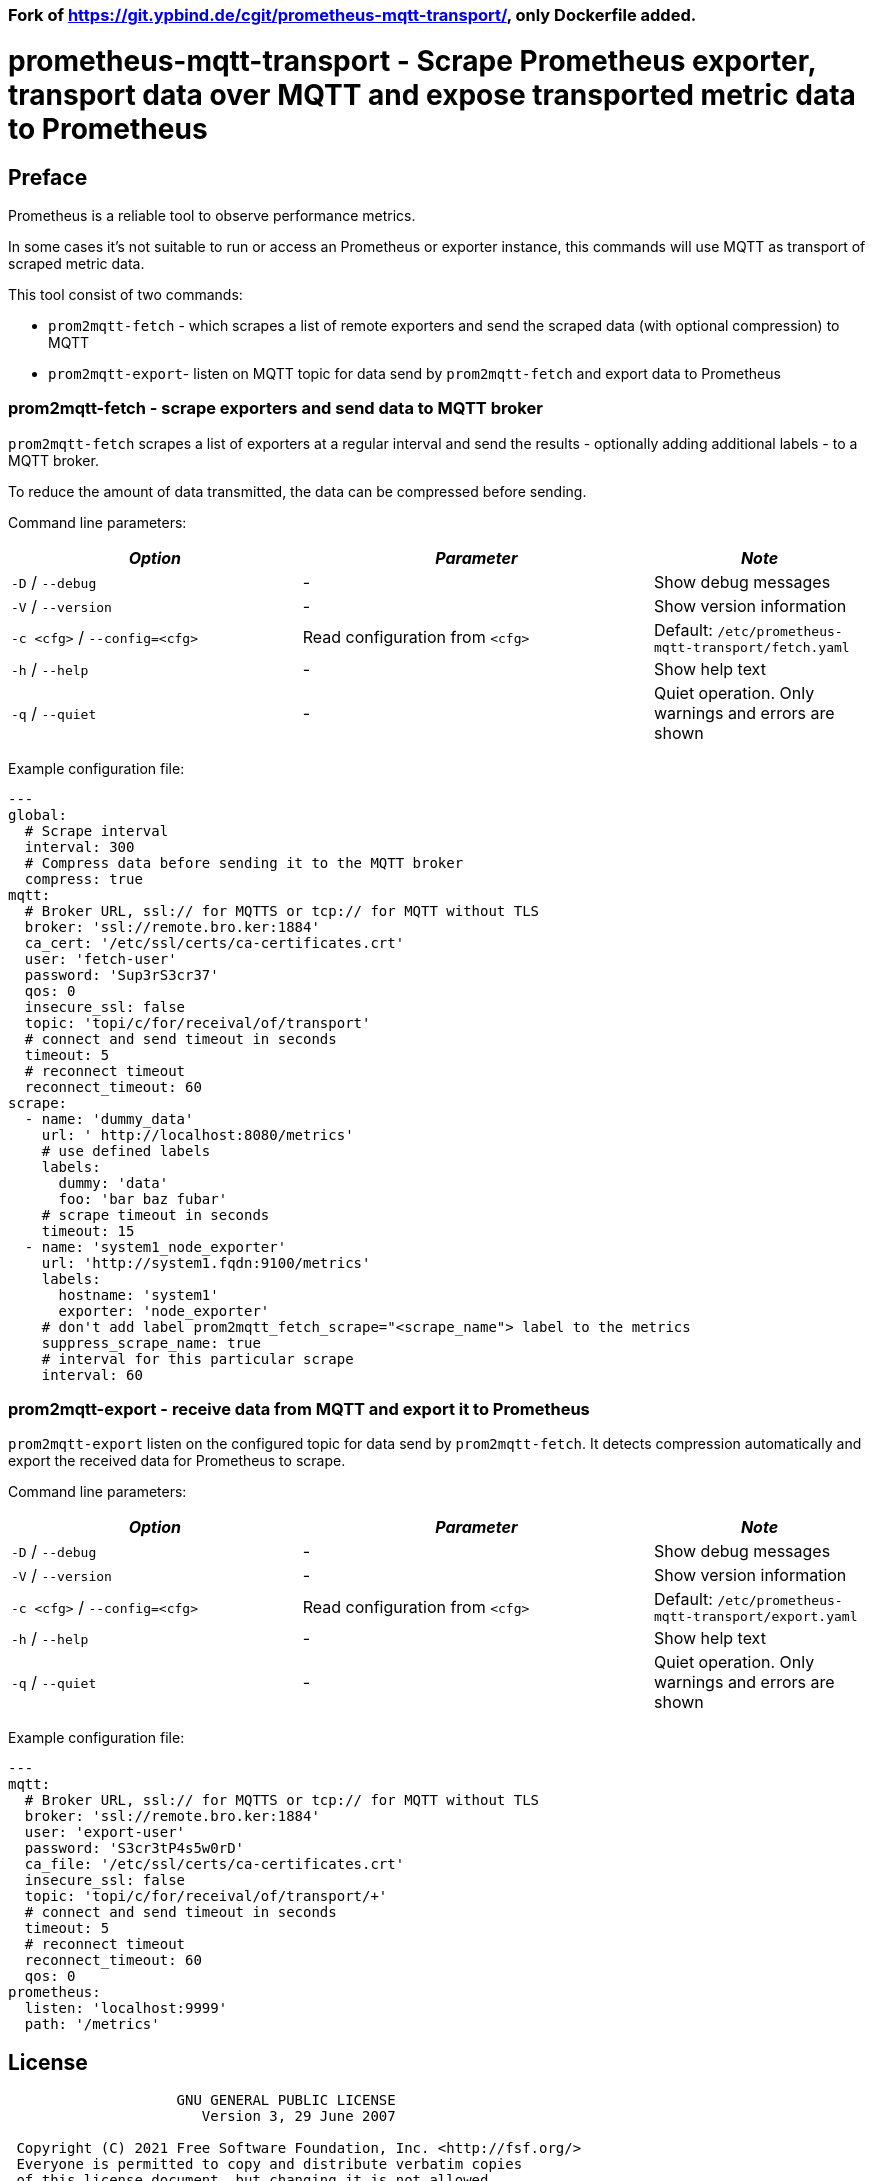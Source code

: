 === Fork of https://git.ypbind.de/cgit/prometheus-mqtt-transport/, only Dockerfile added.

= prometheus-mqtt-transport - Scrape Prometheus exporter,  transport data over MQTT and expose transported metric data to Prometheus
:source-highlighter: rouge
:rouge-style: gruvbox
:stylesheet: asciidoc.css
:toc: left

== Preface
Prometheus is a reliable tool to observe performance metrics.

In some cases it's not suitable to run or access an Prometheus or exporter instance, this
commands will use MQTT as transport of scraped metric data.

This tool consist of two commands:

* `prom2mqtt-fetch` - which scrapes a list of remote exporters and send the scraped data (with optional compression) to MQTT
* `prom2mqtt-export`- listen on MQTT topic for data send by `prom2mqtt-fetch` and export data to Prometheus

=== prom2mqtt-fetch - scrape exporters and send data to MQTT broker
`prom2mqtt-fetch` scrapes a list of exporters at a regular interval and send the results - optionally adding additional labels - to
a MQTT broker.

To reduce the amount of data transmitted, the data can be compressed before sending.

Command line parameters:

[width="100%",cols="<34%,<41%,<25%",options="header",]
|===
|_Option_ |_Parameter_ |_Note_
|`-D` / `--debug` |- |Show debug messages
|`-V` / `--version` |- |Show version information
|`-c <cfg>` / `--config=<cfg>` |Read configuration from `<cfg>` |Default: `/etc/prometheus-mqtt-transport/fetch.yaml`
|`-h` / `--help` |- |Show help text
|`-q` / `--quiet` |- |Quiet operation. Only warnings and errors are shown
|===

Example configuration file:

[source,yaml]
----
---
global:
  # Scrape interval
  interval: 300
  # Compress data before sending it to the MQTT broker
  compress: true
mqtt:
  # Broker URL, ssl:// for MQTTS or tcp:// for MQTT without TLS
  broker: 'ssl://remote.bro.ker:1884'
  ca_cert: '/etc/ssl/certs/ca-certificates.crt'
  user: 'fetch-user'
  password: 'Sup3rS3cr37'
  qos: 0
  insecure_ssl: false
  topic: 'topi/c/for/receival/of/transport'
  # connect and send timeout in seconds
  timeout: 5
  # reconnect timeout
  reconnect_timeout: 60
scrape:
  - name: 'dummy_data'
    url: ' http://localhost:8080/metrics'
    # use defined labels
    labels:
      dummy: 'data'
      foo: 'bar baz fubar'
    # scrape timeout in seconds
    timeout: 15
  - name: 'system1_node_exporter'
    url: 'http://system1.fqdn:9100/metrics'
    labels:
      hostname: 'system1'
      exporter: 'node_exporter'
    # don't add label prom2mqtt_fetch_scrape="<scrape_name"> label to the metrics
    suppress_scrape_name: true
    # interval for this particular scrape
    interval: 60
----

=== prom2mqtt-export - receive data from MQTT and export it to Prometheus
`prom2mqtt-export` listen on the configured topic for data send by `prom2mqtt-fetch`.
It detects compression automatically and export the received data for Prometheus to scrape.

Command line parameters:

[width="100%",cols="<34%,<41%,<25%",options="header",]
|===
|_Option_ |_Parameter_ |_Note_
|`-D` / `--debug` |- |Show debug messages
|`-V` / `--version` |- |Show version information
|`-c <cfg>` / `--config=<cfg>` |Read configuration from `<cfg>` |Default: `/etc/prometheus-mqtt-transport/export.yaml`
|`-h` / `--help` |- |Show help text
|`-q` / `--quiet` |- |Quiet operation. Only warnings and errors are shown
|===

Example configuration file:

[source,yaml]
----
---
mqtt:
  # Broker URL, ssl:// for MQTTS or tcp:// for MQTT without TLS
  broker: 'ssl://remote.bro.ker:1884'
  user: 'export-user'
  password: 'S3cr3tP4s5w0rD'
  ca_file: '/etc/ssl/certs/ca-certificates.crt'
  insecure_ssl: false
  topic: 'topi/c/for/receival/of/transport/+'
  # connect and send timeout in seconds
  timeout: 5
  # reconnect timeout
  reconnect_timeout: 60
  qos: 0
prometheus:
  listen: 'localhost:9999'
  path: '/metrics'
----

== License

....
                    GNU GENERAL PUBLIC LICENSE
                       Version 3, 29 June 2007

 Copyright (C) 2021 Free Software Foundation, Inc. <http://fsf.org/>
 Everyone is permitted to copy and distribute verbatim copies
 of this license document, but changing it is not allowed.
....

